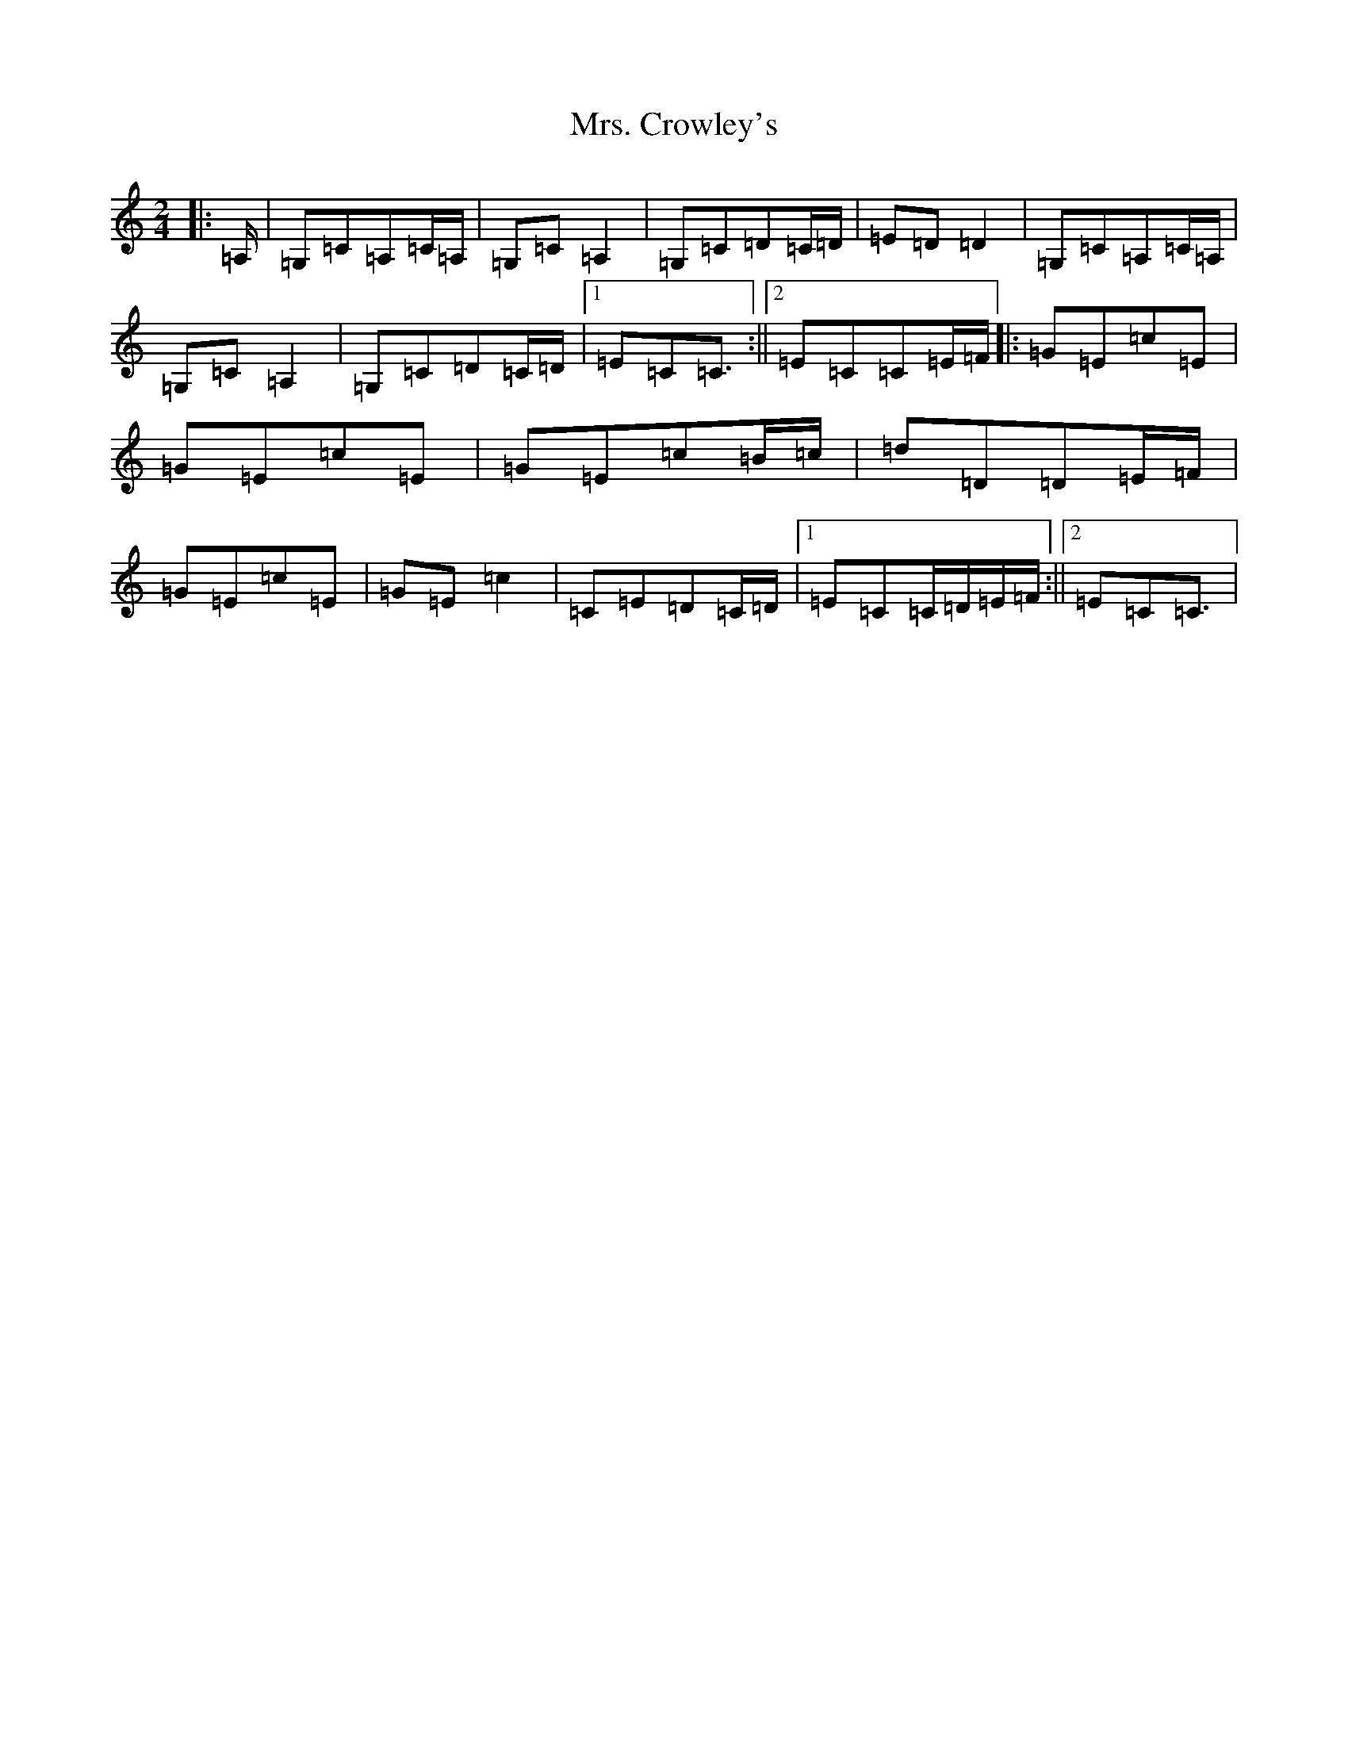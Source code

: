 X: 14895
T: Mrs. Crowley's
S: https://thesession.org/tunes/1833#setting15267
Z: G Major
R: polka
M: 2/4
L: 1/8
K: C Major
|:=A,/2|=G,=C=A,=C/2=A,/2|=G,=C=A,2|=G,=C=D=C/2=D/2|=E=D=D2|=G,=C=A,=C/2=A,/2|=G,=C=A,2|=G,=C=D=C/2=D/2|1=E=C=C3/2:||2=E=C=C=E/2=F/2|:=G=E=c=E|=G=E=c=E|=G=E=c=B/2=c/2|=d=D=D=E/2=F/2|=G=E=c=E|=G=E=c2|=C=E=D=C/2=D/2|1=E=C=C/2=D/2=E/2=F/2:||2=E=C=C3/2|